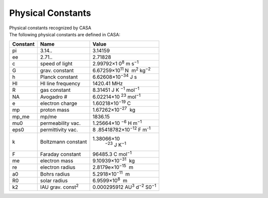 .. container::
   :name: viewlet-above-content-title

Physical Constants
==================

.. container::
   :name: viewlet-below-content-title

.. container:: documentDescription description

   Physical constants recognized by CASA

.. container:: section
   :name: viewlet-above-content-body

.. container:: section
   :name: content-core

   .. container::
      :name: parent-fieldname-text

      The following physical constants are defined in CASA:

       

      +----------+---------------------------+----------------------------+
      | Constant | Name                      | Value                      |
      +==========+===========================+============================+
      | pi       | 3.14..                    | 3.14159                    |
      +----------+---------------------------+----------------------------+
      | ee       | 2.71..                    | 2.71828                    |
      +----------+---------------------------+----------------------------+
      | c        | speed of light            | 2.99792×1                  |
      |          |                           | 0\ :sup:`8` m s\ :sup:`−1` |
      +----------+---------------------------+----------------------------+
      | G        | grav. constant            | 6.67259×10\ :sup:`11` N    |
      |          |                           |  m\ :sup:`2` kg\ :sup:`−2` |
      +----------+---------------------------+----------------------------+
      | h        | Planck constant           | 6.62608×10\ :sup:`−34` J s |
      +----------+---------------------------+----------------------------+
      | HI       | HI line frequency         | 1420.41 MHz                |
      +----------+---------------------------+----------------------------+
      | R        | gas constant              | 8.31451                    |
      |          |                           | J K                        |
      |          |                           | \ :sup:`−1` mol\ :sup:`−1` |
      +----------+---------------------------+----------------------------+
      | NA       | Avogadro #                | 6.02214×10                 |
      |          |                           | \ :sup:`23` mol\ :sup:`−1` |
      +----------+---------------------------+----------------------------+
      | e        | electron charge           | 1.60218×10\ :sup:`−19` C   |
      +----------+---------------------------+----------------------------+
      | mp       | proton mass               | 1.67262×10\ :sup:`−27`  kg |
      +----------+---------------------------+----------------------------+
      | mp_me    | mp/me                     | 1836.15                    |
      +----------+---------------------------+----------------------------+
      | mu0      | permeability vac.         | 1.25664×10                 |
      |          |                           | \ :sup:`−6` H m\ :sup:`−1` |
      +----------+---------------------------+----------------------------+
      | eps0     | permittivity vac.         | 8                          |
      |          |                           | .85418782×10\ :sup:`−12` F |
      |          |                           | m\ :sup:`-1`               |
      +----------+---------------------------+----------------------------+
      | k        | Boltzmann constant        | 1.38066×10\                |
      |          |                           |  :sup:`−23` J K\ :sup:`−1` |
      +----------+---------------------------+----------------------------+
      | F        | Faraday constant          | 96485.3 C mol\ :sup:`−1`   |
      +----------+---------------------------+----------------------------+
      | me       | electron mass             | 9.10939×10\ :sup:`−31`  kg |
      +----------+---------------------------+----------------------------+
      | re       | electron radius           | 2.8179e×10\ :sup:`−15`  m  |
      +----------+---------------------------+----------------------------+
      | a0       | Bohrs radius              | 5.2918×10\ :sup:`−11`  m   |
      +----------+---------------------------+----------------------------+
      | R0       | solar radius              | 6.9599×10\ :sup:`8`  m     |
      +----------+---------------------------+----------------------------+
      | k2       | IAU grav. const\ :sup:`2` | 0.000295912                |
      |          |                           | AU\ :sup:`3`               |
      |          |                           | d\ :sup:`−2` S0\ :sup:`−1` |
      +----------+---------------------------+----------------------------+

       

.. container:: section
   :name: viewlet-below-content-body
